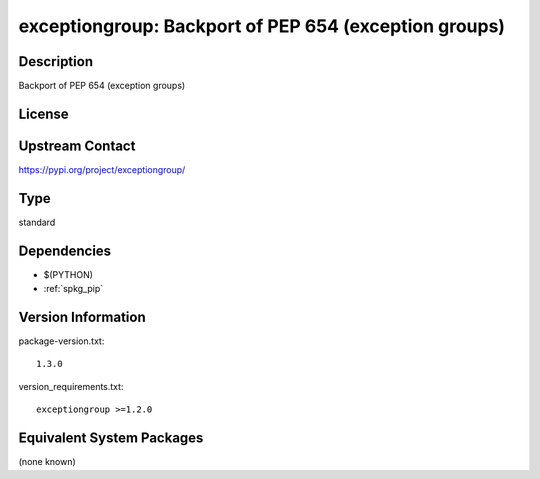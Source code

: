 .. _spkg_exceptiongroup:

exceptiongroup: Backport of PEP 654 (exception groups)
======================================================

Description
-----------

Backport of PEP 654 (exception groups)

License
-------

Upstream Contact
----------------

https://pypi.org/project/exceptiongroup/



Type
----

standard


Dependencies
------------

- $(PYTHON)
- :ref:`spkg_pip`

Version Information
-------------------

package-version.txt::

    1.3.0

version_requirements.txt::

    exceptiongroup >=1.2.0

Equivalent System Packages
--------------------------

(none known)
